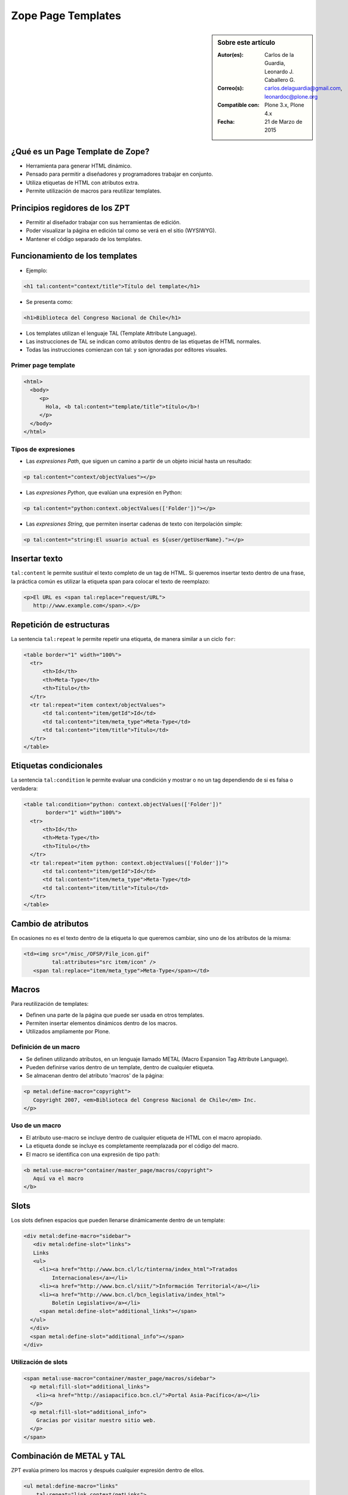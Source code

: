 .. -*- coding: utf-8 -*-

.. _zpt_lenguage:

===================
Zope Page Templates
===================

.. sidebar:: Sobre este artículo

    :Autor(es): Carlos de la Guardia, Leonardo J. Caballero G.
    :Correo(s): carlos.delaguardia@gmail.com, leonardoc@plone.org
    :Compatible con: Plone 3.x, Plone 4.x
    :Fecha: 21 de Marzo de 2015

¿Qué es un Page Template de Zope?
=================================

* Herramienta para generar HTML dinámico.

* Pensado para permitir a diseñadores y programadores trabajar en conjunto.

* Utiliza etiquetas de HTML con atributos extra.

* Permite utilización de macros para reutilizar templates.

Principios regidores de los ZPT
===============================

* Permitir al diseñador trabajar con sus herramientas de edición.

* Poder visualizar la página en edición tal como se verá en el sitio (WYSIWYG).

* Mantener el código separado de los templates.

Funcionamiento de los templates
===============================

* Ejemplo:

.. code-block:: html

      <h1 tal:content="context/title">Título del template</h1>

* Se presenta como:

.. code-block:: html

      <h1>Biblioteca del Congreso Nacional de Chile</h1>

* Los templates utilizan el lenguaje TAL (Template Attribute Language).

* Las instrucciones de TAL se indican como atributos dentro de las etiquetas
  de HTML normales.

* Todas las instrucciones comienzan con tal: y son ignoradas por editores
  visuales.

Primer page template
--------------------

.. code-block:: html

    <html>
      <body>
         <p>
           Hola, <b tal:content="template/title">título</b>!
         </p>
      </body>
    </html>

Tipos de expresiones
--------------------

* Las `expresiones Path`, que siguen un camino a partir de un objeto inicial hasta
  un resultado:
  
.. code-block:: html

       <p tal:content="context/objectValues"></p>

* Las `expresiones Python`, que evalúan una expresión en Python:
  
.. code-block:: html

        <p tal:content="python:context.objectValues(['Folder'])"></p>

* Las `expresiones String`, que permiten insertar cadenas de texto con iterpolación
  simple:
  
.. code-block:: html

        <p tal:content="string:El usuario actual es ${user/getUserName}."></p>

Insertar texto
==============

``tal:content`` le permite sustituir el texto completo de un tag de HTML. Si
queremos insertar texto dentro de una frase, la práctica común es utilizar la
etiqueta span para colocar el texto de reemplazo:

.. code-block:: html

    <p>El URL es <span tal:replace="request/URL">
       http://www.example.com</span>.</p>

Repetición de estructuras
=========================

La sentencia ``tal:repeat`` le permite repetir una etiqueta, de manera similar a un 
ciclo ``for``:

.. code-block:: html

    <table border="1" width="100%">
      <tr>
          <th>Id</th>
          <th>Meta-Type</th>
          <th>Título</th>
      </tr>
      <tr tal:repeat="item context/objectValues">
          <td tal:content="item/getId">Id</td>
          <td tal:content="item/meta_type">Meta-Type</td>
          <td tal:content="item/title">Título</td>
      </tr>
    </table>

Etiquetas condicionales
=======================

La sentencia ``tal:condition`` le permite evaluar una condición y mostrar o no un tag 
dependiendo de si es falsa o verdadera:

.. code-block:: html

    <table tal:condition="python: context.objectValues(['Folder'])"
           border="1" width="100%">
      <tr>
          <th>Id</th>
          <th>Meta-Type</th>
          <th>Título</th>
      </tr>
      <tr tal:repeat="item python: context.objectValues(['Folder'])">
          <td tal:content="item/getId">Id</td>
          <td tal:content="item/meta_type">Meta-Type</td>
          <td tal:content="item/title">Título</td>
      </tr>
    </table>

Cambio de atributos
===================

En ocasiones no es el texto dentro de la etiqueta lo que queremos cambiar,
sino uno de los atributos de la misma:

.. code-block:: html

    <td><img src="/misc_/OFSP/File_icon.gif"
             tal:attributes="src item/icon" />
       <span tal:replace="item/meta_type">Meta-Type</span></td>

Macros
======

Para reutilización de templates:

* Definen una parte de la página que puede ser usada en otros templates.

* Permiten insertar elementos dinámicos dentro de los macros.

* Utilizados ampliamente por Plone.

Definición de un macro
----------------------

* Se definen utilizando atributos, en un lenguaje llamado METAL (Macro
  Expansion Tag Attribute Language).

* Pueden definirse varios dentro de un template, dentro de cualquier etiqueta.

* Se almacenan dentro del atributo 'macros' de la página:

.. code-block:: html

    <p metal:define-macro="copyright">
       Copyright 2007, <em>Biblioteca del Congreso Nacional de Chile</em> Inc.
    </p>

Uso de un macro
---------------

* El atributo use-macro se incluye dentro de cualquier etiqueta de HTML con el
  macro apropiado.

* La etiqueta donde se incluye es completamente reemplazada por el código del
  macro.

* El macro se identifica con una expresión de tipo ``path``:

.. code-block:: html

      <b metal:use-macro="container/master_page/macros/copyright">
         Aquí va el macro
      </b>

Slots
=====

Los slots definen espacios que pueden llenarse dinámicamente dentro de un
template:

.. code-block:: html

    <div metal:define-macro="sidebar">
       <div metal:define-slot="links">
       Links
       <ul>
         <li><a href="http://www.bcn.cl/lc/tinterna/index_html">Tratados
             Internacionales</a></li>
         <li><a href="http://www.bcn.cl/siit/">Información Territorial</a></li>
         <li><a href="http://www.bcn.cl/bcn_legislativa/index_html">
             Boletín Legislativo</a></li>
         <span metal:define-slot="additional_links"></span>
      </ul>
      </div>
      <span metal:define-slot="additional_info"></span>
    </div>

Utilización de slots
--------------------

.. code-block:: html

    <span metal:use-macro="container/master_page/macros/sidebar">
      <p metal:fill-slot="additional_links">
        <li><a href="http://asiapacifico.bcn.cl/">Portal Asia-Pacífico</a></li>
      </p>
      <p metal:fill-slot="additional_info">
        Gracias por visitar nuestro sitio web.
      </p>
    </span>

Combinación de METAL y TAL
==========================

ZPT evalúa primero los macros y después cualquier expresión dentro de ellos.

.. code-block:: html

    <ul metal:define-macro="links"
        tal:repeat="link context/getLinks">
      <li>
        <a href="url del link"
            tal:attributes="href link/url"
            tal:content="link/name">nombre del link</a>
      </li>
    </ul>

Macros de página completa
-------------------------

.. code-block:: html

    <html metal:define-macro="page">
      <head>
        <title>BCN: <span tal:replace="context/title">Título</span></title>
      </head>
      <body>
        <h1 metal:define-slot="headline"
             tal:content="context/title">título</h1>
        <p metal:define-slot="body">
           Cuerpo del documento.
        </p>
        <span metal:define-slot="footer">
           <p>Copyright 2007 Biblioteca del Congreso Nacional de Chile</p>
        </span>
      </body>
    </html>


Referencias
===========

-   `Zope Page Templates`_ desde la comunidad Plone México.

.. _Zope Page Templates: http://www.plone.mx/docs/zpt.html